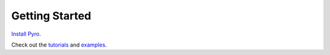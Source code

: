 Getting Started
===============

`Install Pyro <installation.html>`_. 

Check out the `tutorials <http://pyro.ai/examples>`_ and `examples <http://github.com/uber/pyro>`_.

